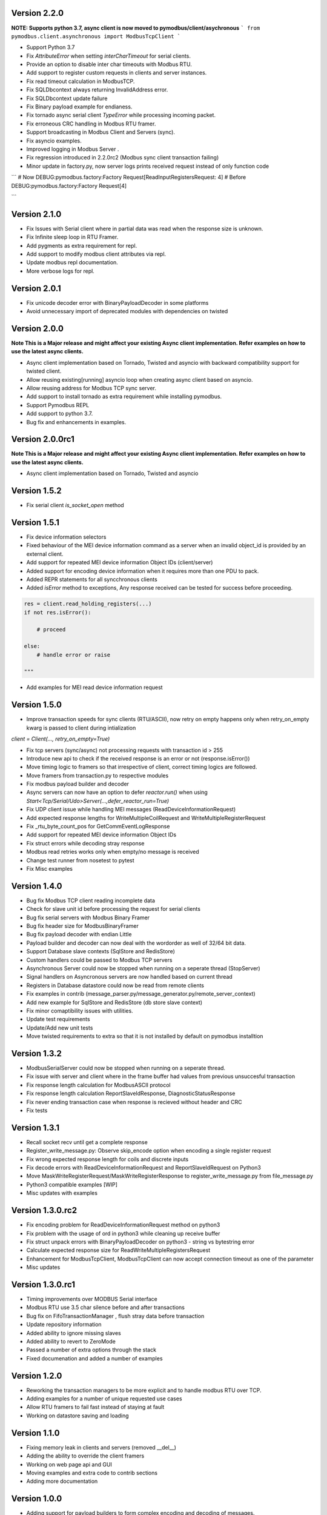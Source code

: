 Version 2.2.0
-----------------------------------------------------------
**NOTE: Supports python 3.7, async client is now moved to pymodbus/client/asychronous**
```
from pymodbus.client.asynchronous import ModbusTcpClient
```

* Support Python 3.7
* Fix `AttributeError` when setting `interCharTimeout` for serial clients.
* Provide an option to disable inter char timeouts with Modbus RTU.
* Add support to register custom requests in clients and server instances.
* Fix read timeout calculation in ModbusTCP.
* Fix SQLDbcontext always returning InvalidAddress error.
* Fix SQLDbcontext update failure
* Fix Binary payload example for endianess.
* Fix tornado async serial client `TypeError` while processing incoming packet.
* Fix erroneous CRC handling in Modbus RTU framer.
* Support broadcasting in Modbus Client and Servers (sync).
* Fix asyncio examples.
* Improved logging in Modbus Server .
* Fix regression introduced in 2.2.0rc2 (Modbus sync client transaction failing)
* Minor update in factory.py, now server logs prints received request instead of only function code

```
# Now
DEBUG:pymodbus.factory:Factory Request[ReadInputRegistersRequest: 4]
# Before
DEBUG:pymodbus.factory:Factory Request[4]

```


Version 2.1.0
-----------------------------------------------------------
* Fix Issues with Serial client where in partial data was read when the response size is unknown.
* Fix Infinite sleep loop in RTU Framer.
* Add pygments as extra requirement for repl.
* Add support to modify modbus client attributes via repl.
* Update modbus repl documentation.
* More verbose logs for repl.

Version 2.0.1
-----------------------------------------------------------
* Fix unicode decoder error with BinaryPayloadDecoder in some platforms
* Avoid unnecessary import of deprecated modules with dependencies on twisted

Version 2.0.0
-----------------------------------------------------------
**Note This is a Major release and might affect your existing Async client implementation. Refer examples on how to use the latest async clients.**

* Async client implementation based on Tornado, Twisted and asyncio with backward compatibility support for twisted client.
* Allow reusing existing[running] asyncio loop when creating async client based on asyncio.
* Allow reusing address for Modbus TCP sync server.
* Add support to install tornado as extra requirement while installing pymodbus.
* Support Pymodbus REPL
* Add support to python 3.7.
* Bug fix and enhancements in examples.


Version 2.0.0rc1
-----------------------------------------------------------
**Note This is a Major release and might affect your existing Async client implementation. Refer examples on how to use the latest async clients.**

* Async client implementation based on Tornado, Twisted and asyncio


Version 1.5.2
------------------------------------------------------------
* Fix serial client `is_socket_open` method

Version 1.5.1
------------------------------------------------------------
* Fix device information selectors
* Fixed behaviour of the MEI device information command as a server when an invalid object_id is provided by an external client.
* Add support for repeated MEI device information Object IDs (client/server)
* Added support for encoding device information when it requires more than one PDU to pack.
* Added REPR statements for all syncchronous clients
* Added `isError` method to exceptions, Any response received can be tested for success before proceeding.

.. code-block:: python

    res = client.read_holding_registers(...)
    if not res.isError():

        # proceed
 
    else:
        # handle error or raise

    """

* Add examples for MEI read device information request

Version 1.5.0
------------------------------------------------------------
* Improve transaction speeds for sync clients (RTU/ASCII), now retry on empty happens only when retry_on_empty kwarg is passed to client during intialization

`client = Client(..., retry_on_empty=True)`

* Fix tcp servers (sync/async) not processing requests with transaction id > 255
* Introduce new api to check if the received response is an error or not (response.isError())
* Move timing logic to framers so that irrespective of client, correct timing logics are followed.
* Move framers from transaction.py to respective modules
* Fix modbus payload builder and decoder
* Async servers can now have an option to defer `reactor.run()` when using `Start<Tcp/Serial/Udo>Server(...,defer_reactor_run=True)`
* Fix UDP client issue while handling MEI messages (ReadDeviceInformationRequest)
* Add expected response lengths for WriteMultipleCoilRequest and WriteMultipleRegisterRequest
* Fix _rtu_byte_count_pos for GetCommEventLogResponse
* Add support for repeated MEI device information Object IDs
* Fix struct errors while decoding stray response
* Modbus read retries works only when empty/no message is received
* Change test runner from nosetest to pytest
* Fix Misc examples

Version 1.4.0
------------------------------------------------------------
* Bug fix Modbus TCP client reading incomplete data
* Check for slave unit id before processing the request for serial clients
* Bug fix serial servers with Modbus Binary Framer
* Bug fix header size for ModbusBinaryFramer
* Bug fix payload decoder with endian Little
* Payload builder and decoder can now deal with the wordorder as well of 32/64 bit data.
* Support Database slave contexts (SqlStore and RedisStore)
* Custom handlers could be passed to Modbus TCP servers
* Asynchronous Server could now be stopped when running on a seperate thread (StopServer)
* Signal handlers on Asyncronous servers are now handled based on current thread
* Registers in Database datastore could now be read from remote clients
* Fix examples in contrib (message_parser.py/message_generator.py/remote_server_context)
* Add new example for SqlStore and RedisStore (db store slave context)
* Fix minor comaptibility issues with utilities.
* Update test requirements
* Update/Add new unit tests
* Move twisted requirements to extra so that it is not installed by default on pymodbus installtion

Version 1.3.2
------------------------------------------------------------
* ModbusSerialServer could now be stopped when running on a seperate thread.
* Fix issue with server and client where in the frame buffer had values from previous unsuccesful transaction
* Fix response length calculation for ModbusASCII protocol
* Fix response length calculation ReportSlaveIdResponse, DiagnosticStatusResponse
* Fix never ending transaction case when response is recieved without header and CRC
* Fix tests

Version 1.3.1
------------------------------------------------------------
* Recall socket recv until get a complete response
* Register_write_message.py: Observe skip_encode option when encoding a single register request
* Fix wrong expected response length for coils and discrete inputs
* Fix decode errors with ReadDeviceInformationRequest and  ReportSlaveIdRequest on Python3
* Move MaskWriteRegisterRequest/MaskWriteRegisterResponse  to register_write_message.py from file_message.py
* Python3 compatible examples [WIP]
* Misc updates with examples

Version 1.3.0.rc2
------------------------------------------------------------
* Fix encoding problem for ReadDeviceInformationRequest method on python3
* Fix problem with the usage of ord in python3 while cleaning up receive buffer
* Fix struct unpack errors with BinaryPayloadDecoder on python3 - string vs bytestring error
* Calculate expected response size for ReadWriteMultipleRegistersRequest
* Enhancement for ModbusTcpClient, ModbusTcpClient can now accept connection timeout as one of the parameter
* Misc updates

Version 1.3.0.rc1
------------------------------------------------------------
* Timing improvements over MODBUS Serial interface
* Modbus RTU use 3.5 char silence before and after transactions
* Bug fix on FifoTransactionManager , flush stray data before transaction
* Update repository information
* Added ability to ignore missing slaves
* Added ability to revert to ZeroMode
* Passed a number of extra options through the stack
* Fixed documenation and added a number of examples

Version 1.2.0
------------------------------------------------------------

* Reworking the transaction managers to be more explicit and
  to handle modbus RTU over TCP.
* Adding examples for a number of unique requested use cases
* Allow RTU framers to fail fast instead of staying at fault
* Working on datastore saving and loading

Version 1.1.0
------------------------------------------------------------

* Fixing memory leak in clients and servers (removed __del__)
* Adding the ability to override the client framers
* Working on web page api and GUI
* Moving examples and extra code to contrib sections
* Adding more documentation

Version 1.0.0
------------------------------------------------------------

* Adding support for payload builders to form complex encoding
  and decoding of messages.
* Adding BCD and binary payload builders
* Adding support for pydev
* Cleaning up the build tools
* Adding a message encoding generator for testing.
* Now passing kwargs to base of PDU so arguments can be used
  correctly at all levels of the protocol.
* A number of bug fixes (see bug tracker and commit messages)

Version 0.9.0
------------------------------------------------------------

Please view the git commit log
